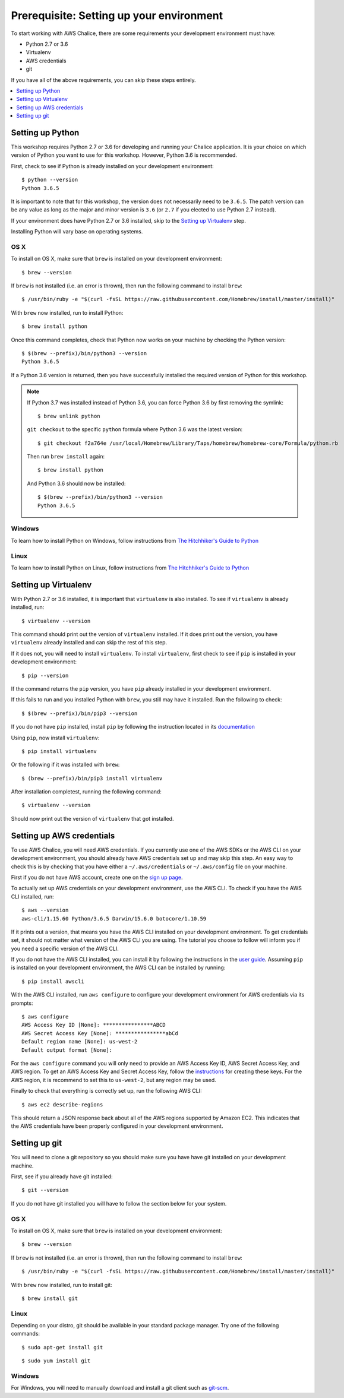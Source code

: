 Prerequisite: Setting up your environment
=========================================

To start working with AWS Chalice, there are some requirements your
development environment must have:

* Python 2.7 or 3.6
* Virtualenv
* AWS credentials
* git

If you have all of the above requirements, you can skip these steps entirely.

.. contents::
   :local:
   :depth: 1


Setting up Python
-----------------

This workshop requires Python 2.7 or 3.6 for developing and running your
Chalice application. It is your choice on which version of Python you want to
use for this workshop. However, Python 3.6 is recommended.

First, check to see if Python is already installed on your development
environment::

    $ python --version
    Python 3.6.5


It is important to note that for this workshop, the version does not
necessarily need to be ``3.6.5``. The patch version can be any value as long
as the major and minor version is ``3.6`` (or ``2.7`` if you elected to use
Python 2.7 instead).


If your environment does have Python 2.7 or 3.6 installed, skip to the
`Setting up Virtualenv`_ step.


Installing Python will vary base on operating systems.

OS X
~~~~

To install on OS X, make sure that ``brew`` is installed on your development
environment::

    $ brew --version


If ``brew`` is not installed (i.e. an error is thrown), then run the following
command to install ``brew``::

    $ /usr/bin/ruby -e "$(curl -fsSL https://raw.githubusercontent.com/Homebrew/install/master/install)"


With ``brew`` now installed, run to install Python::

   $ brew install python


Once this command completes, check that Python now works on your machine by
checking the Python version::

    $ $(brew --prefix)/bin/python3 --version
    Python 3.6.5


If a Python 3.6 version is returned, then you have successfully installed
the required version of Python for this workshop.

.. note::

   If Python 3.7 was installed instead of Python 3.6, you can force Python 3.6
   by first removing the symlink::

     $ brew unlink python

   ``git checkout`` to the specific ``python`` formula where Python
   3.6 was the latest version::

     $ git checkout f2a764e /usr/local/Homebrew/Library/Taps/homebrew/homebrew-core/Formula/python.rb


   Then run ``brew install`` again::

     $ brew install python


   And Python 3.6 should now be installed::

     $ $(brew --prefix)/bin/python3 --version
     Python 3.6.5

Windows
~~~~~~~

To learn how to install Python on Windows, follow instructions from
`The Hitchhiker's Guide to Python <https://docs.python-guide.org/starting/install3/win/#install3-windows>`__


Linux
~~~~~

To learn how to install Python on Linux, follow instructions from
`The Hitchhiker's Guide to Python <https://docs.python-guide.org/starting/install3/linux/#install3-linux>`__


Setting up Virtualenv
---------------------

With Python 2.7 or 3.6 installed, it is important that ``virtualenv`` is also
installed. To see if ``virtualenv`` is already installed, run::

    $ virtualenv --version


This command should print out the version of ``virtualenv`` installed. If it
does print out the version, you have ``virtualenv`` already installed and
can skip the rest of this step.


If it does not, you will need to install ``virtualenv``. To install
``virtualenv``, first check to see if ``pip`` is installed in your development
environment::

    $ pip --version


If the command returns the ``pip`` version, you have ``pip`` already installed
in your development environment.

If this fails to run and you installed Python with ``brew``, you still may
have it installed. Run the following to check::

    $ $(brew --prefix)/bin/pip3 --version


If you do not have ``pip`` installed, install ``pip`` by following the
instruction located in its
`documentation <https://pip.pypa.io/en/latest/installing/#installation>`__

Using ``pip``, now install ``virtualenv``::

    $ pip install virtualenv


Or the following if it was installed with ``brew``::

    $ (brew --prefix)/bin/pip3 install virtualenv


After installation completest, running the following command::

    $ virtualenv --version


Should now print out the version of ``virtualenv`` that got installed.


.. _aws-cli-setup:

Setting up AWS credentials
--------------------------

To use AWS Chalice, you will need AWS credentials. If you currently use one
of the AWS SDKs or the AWS CLI on your development environment, you should
already have AWS credentials set up and may skip this step. An easy way to
check this is by checking that you have either a ``~/.aws/credentials`` or
``~/.aws/config`` file on your machine.

First if you do not have AWS account, create one on the
`sign up page <https://portal.aws.amazon.com/billing/signup>`__.

To actually set up AWS credentials on your development environment, use the
AWS CLI. To check if you have the AWS CLI installed, run::

    $ aws --version
    aws-cli/1.15.60 Python/3.6.5 Darwin/15.6.0 botocore/1.10.59


If it prints out a version, that means you have the AWS CLI installed on your
development environment. To get credentials set, it should not matter what
version of the AWS CLI you are using. The tutorial you choose to follow will
inform you if you need a specific version of the AWS CLI.

If you do not have the AWS CLI installed, you can install it by following the
instructions in the `user guide <https://docs.aws.amazon.com/cli/latest/userguide/installing.html>`__. Assuming ``pip`` is installed on your development
environment, the AWS CLI can be installed by running::

     $ pip install awscli


With the AWS CLI installed, run ``aws configure`` to configure your
development environment for AWS credentials via its prompts::

    $ aws configure
    AWS Access Key ID [None]: ****************ABCD
    AWS Secret Access Key [None]: ****************abCd
    Default region name [None]: us-west-2
    Default output format [None]:


For the ``aws configure`` command you will only need to provide an AWS Access
Key ID, AWS Secret Access Key, and AWS region. To get an AWS Access Key and
Secret Access Key, follow the
`instructions <https://docs.aws.amazon.com/general/latest/gr/managing-aws-access-keys.html>`__ for creating these keys. For the AWS region, it is recommend to
set this to ``us-west-2``, but any region may be used.

Finally to check that everything is correctly set up, run the following AWS
CLI::

    $ aws ec2 describe-regions


This should return a JSON response back about all of the AWS regions supported
by Amazon EC2. This indicates that the AWS credentials have been properly
configured in your development environment.


.. _git-setup:

Setting up git
--------------

You will need to clone a git repository so you should make sure you have
have git installed on your development machine.

First, see if you already have git installed::

  $ git --version


If you do not have git installed you will have to follow the section below
for your system.

OS X
~~~~

To install on OS X, make sure that ``brew`` is installed on your development
environment::

    $ brew --version


If ``brew`` is not installed (i.e. an error is thrown), then run the following
command to install ``brew``::

    $ /usr/bin/ruby -e "$(curl -fsSL https://raw.githubusercontent.com/Homebrew/install/master/install)"


With ``brew`` now installed, run to install git::

  $ brew install git

Linux
~~~~~

Depending on your distro, git should be available in your standard package
manager. Try one of the following commands::

  $ sudo apt-get install git

::

  $ sudo yum install git


Windows
~~~~~~~

For Windows, you will need to manually download and install a git
client such as `git-scm <https://git-scm.com/download/win/>`_.
